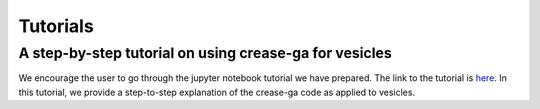 Tutorials
=========

A step-by-step tutorial on using crease-ga for vesicles
______________________________________________________

We encourage the user to go through the jupyter notebook tutorial we have prepared.
The link to the tutorial is `here <https://github.com/arthijayaraman-lab/crease_ga/blob/master/tutorial/CREASE_vesicles_tutorial-new.ipynb>`_. In this tutorial, we provide a step-to-step explanation of the crease-ga code as applied to vesicles.


